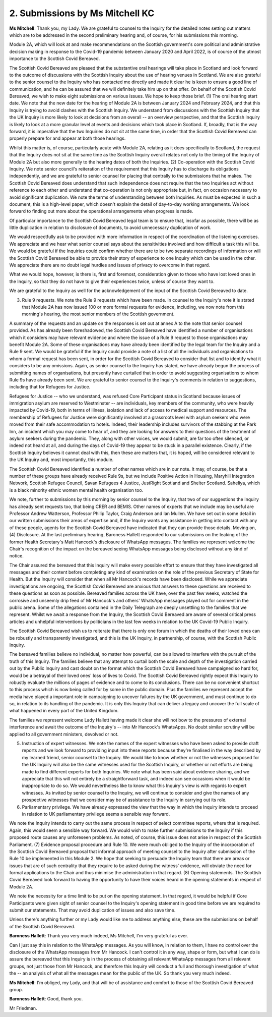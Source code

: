 2. Submissions by Ms Mitchell KC
================================

**Ms Mitchell**: Thank you, my Lady.   We are grateful to counsel to the Inquiry for the detailed notes setting out matters which are to be addressed in the second preliminary hearing and, of course, for his submissions this morning.

Module 2A, which will look at and make recommendations on the Scottish government's core political and administrative decision making in response to the Covid-19 pandemic between January 2020 and April 2022, is of course of the utmost importance to the Scottish Covid Bereaved.

The Scottish Covid Bereaved are pleased that the substantive oral hearings will take place in Scotland and look forward to the outcome of discussions with the Scottish Inquiry about the use of hearing venues in Scotland.   We are also grateful to the senior counsel to the Inquiry who has contacted me directly and made it clear he is keen to ensure a good line of communication, and he can be assured that we will definitely take him up on that offer. On behalf of the Scottish Covid Bereaved, we wish to make eight submissions on various issues.   We hope to keep those brief. (1) The oral hearing start date.   We note that the new date for the hearing of Module 2A is between January 2024 and February 2024, and that this Inquiry is trying to avoid clashes with the Scottish Inquiry. We understand from discussions with the Scottish Inquiry that the UK Inquiry is more likely to look at decisions from an overall -- an overview perspective, and that the Scottish Inquiry is likely to look at a more granular level at events and decisions which took place in Scotland. If, broadly, that is the way forward, it is imperative that the two Inquiries do not sit at the same time, in order that the Scottish Covid Bereaved can properly prepare for and appear at both those hearings.

Whilst this matter is, of course, particularly acute with Module 2A, relating as it does specifically to Scotland, the request that the Inquiry does not sit at the same time as the Scottish Inquiry overall relates not only to the timing of the Inquiry of Module 2A but also more generally to the hearing dates of both the Inquiries. (2) Co-operation with the Scottish Covid Inquiry. We note senior council's reiteration of the requirement that this Inquiry has to discharge its obligations independently, and we are grateful to senior counsel for placing that centrally to the submissions that he makes. The Scottish Covid Bereaved does understand that such independence does not require that the two Inquiries act without reference to each other and understand that co-operation is not only appropriate but, in fact, on occasion necessary to avoid significant duplication. We note the terms of understanding between both Inquiries.     As must be expected in such a document, this is a high-level paper, which doesn't explain the detail of day-to-day working arrangements.     We look forward to finding out more about the operational arrangements when progress is made.

Of particular importance to the Scottish Covid Bereaved legal team is to ensure that, insofar as possible, there will be as little duplication in relation to disclosure of documents, to avoid unnecessary duplication of work.

We would respectfully ask to be provided with more information in respect of the coordination of the listening exercises.    We appreciate and we hear what senior counsel says about the sensitivities involved and how difficult a task this will be.    We would be grateful if the Inquiries could confirm whether there are to be two separate recordings of information or will the Scottish Covid Bereaved be able to provide their story of experience to one Inquiry which can be used in the other.    We appreciate there are no doubt legal hurdles and issues of privacy to overcome in that regard.

What we would hope, however, is there is, first and foremost, consideration given to those who have lost loved ones in the Inquiry, so that they do not have to give their experiences twice, unless of course they want to.

We are grateful to the Inquiry as well for the acknowledgement of the input of the Scottish Covid Bereaved to date.

(3) Rule 9 requests.    We note the Rule 9 requests which have been made.   In counsel to the Inquiry's note it is stated that Module 2A has now issued 100 or more formal requests for evidence, including, we now note from this morning's hearing, the most senior members of the Scottish government.

A summary of the requests and an update on the responses is set out at annex A to the note that senior counsel provided.   As has already been foreshadowed, the Scottish Covid Bereaved have identified a number of organisations which it considers may have relevant evidence and where the issue of a Rule 9 request to those organisations may benefit Module 2A. Some of these organisations may have already been identified by the legal team for the Inquiry and a Rule 9 sent.   We would be grateful if the Inquiry could provide a note of a list of all the individuals and organisations to whom a formal request has been sent, in order for the Scottish Covid Bereaved to consider that list and to identify what it considers to be any omissions. Again, as senior counsel to the Inquiry has stated, we have already begun the process of submitting names of organisations, but presently have curtailed that in order to avoid suggesting organisations to whom Rule 9s have already been sent.   We are grateful to senior counsel to the Inquiry's comments in relation to suggestions, including that for Refugees for Justice.

Refugees for Justice -- who we understand, was refused Core Participant status in Scotland because issues of immigration asylum are reserved to Westminster -- are individuals, key members of the community, who were heavily impacted by Covid-19, both in terms of illness, isolation and lack of access to medical support and resources. The membership of Refugees for Justice were significantly involved at a grassroots level with asylum seekers who were moved from their safe accommodation to hotels.   Indeed, their leadership includes survivors of the stabbing at the Park Inn, an incident which you may come to hear of, and they are looking for answers to their questions of the treatment of asylum seekers during the pandemic.   They, along with other voices, we would submit, are far too often silenced, or indeed not heard at all, and during the days of Covid-19 they appear to be stuck in a parallel existence.    Clearly, if the Scottish Inquiry believes it cannot deal with this, then these are matters that, it is hoped, will be considered relevant to the UK Inquiry and, most importantly, this module.

The Scottish Covid Bereaved identified a number of other names which are in our note.   It may, of course, be that a number of these groups have already received Rule 9s, but we include Positive Action in Housing, Maryhill Integration Network, Scottish Refugee Council, Savan Refugees 4 Justice, JustRight Scotland and Shelter Scotland.   Saheliya, which is a black minority ethnic women mental health organisation too.

We note, further to submissions by this morning by senior counsel to the Inquiry, that two of our suggestions the Inquiry has already sent requests too, that being CRER and BEMIS. Other names of experts that we include may be useful are Professor Andrew Watterson, Professor Philip Taylor, Craig Anderson and Ian Mullen.   We have set out in some detail in our written submissions their areas of expertise and, if the Inquiry wants any assistance in getting into contact with any of these people, agents for the Scottish Covid Bereaved have indicated that they can provide those details. Moving on, (4) Disclosure. At the last preliminary hearing, Baroness Hallett responded to our submissions on the leaking of the former Health Secretary's Matt Hancock's disclosure of WhatsApp messages.   The families we represent welcome the Chair's recognition of the impact on the bereaved seeing WhatsApp messages being disclosed without any kind of notice.

The Chair assured the bereaved that this Inquiry will make every possible effort to ensure that they have investigated all messages and their content before completing any kind of examination on the role of the previous Secretary of State for Health.   But the Inquiry will consider that when all Mr Hancock's records have been disclosed. While we appreciate investigations are ongoing, the Scottish Covid Bereaved are anxious that answers to these questions are received to these questions as soon as possible. Bereaved families across the UK have, over the past few weeks, watched the corrosive and unseemly drip feed of Mr Hancock's and others' WhatsApp messages played out for comment in the public arena.   Some of the allegations contained in the Daily Telegraph are deeply unsettling to the families that we represent. Whilst we await a response from the Inquiry, the Scottish Covid Bereaved are aware of several critical press articles and unhelpful interventions by politicians in the last few weeks in relation to the UK Covid-19 Public Inquiry.

The Scottish Covid Bereaved wish us to reiterate that there is only one forum in which the deaths of their loved ones can be robustly and transparently investigated, and this is the UK Inquiry, in partnership, of course, with the Scottish Public Inquiry.

The bereaved families believe no individual, no matter how powerful, can be allowed to interfere with the pursuit of the truth of this Inquiry.    The families believe that any attempt to curtail both the scale and depth of the investigation carried out by the Public Inquiry and cast doubt on the format which the Scottish Covid Bereaved have campaigned so hard for, would be a betrayal of their loved ones' loss of lives to Covid. The Scottish Covid Bereaved rightly expect this Inquiry to robustly evaluate the millions of pages of evidence and to come to its conclusions.    There can be no convenient shortcut to this process which is now being called for by some in the public domain.     Plus the families we represent accept the media have played a important role in campaigning to uncover failures by the UK government, and must continue to do so, in relation to its handling of the pandemic.    It is only this Inquiry that can deliver a legacy and uncover the full scale of what happened in every part of the United Kingdom.

The families we represent welcome Lady Hallett having made it clear she will not bow to the pressures of external interference and await the outcome of the Inquiry's -- into Mr Hancock's WhatsApps.    No doubt similar scrutiny will be applied to all government ministers, devolved or not.

(5) Instruction of expert witnesses.     We note the names of the expert witnesses who have been asked to provide draft reports and we look forward to providing input into these reports because they're finalised in the way described by my learned friend, senior counsel to the Inquiry.   We would like to know whether or not the witnesses proposed for the UK Inquiry will also be the same witnesses used for the Scottish Inquiry, or whether or not efforts are being made to find different experts for both Inquiries. We note what has been said about evidence sharing, and we appreciate that this will not entirely be a straightforward task, and indeed can see occasions when it would be inappropriate to do so.    We would nevertheless like to know what this Inquiry's view is with regards to expert witnesses. As invited by senior counsel to the Inquiry, we will continue to consider and give the names of any prospective witnesses that we consider may be of assistance to the Inquiry in carrying out its role.

(6) Parliamentary privilege.      We have already expressed the view that the way in which the Inquiry intends to proceed in relation to UK parliamentary privilege seems a sensible way forward.

We note the Inquiry intends to carry out the same process in respect of select committee reports, where that is required.    Again, this would seem a sensible way forward.    We would wish to make further submissions to the Inquiry if this proposed route causes any unforeseen problems.    As noted, of course, this issue does not arise in respect of the Scottish Parliament. (7) Evidence proposal procedure and Rule 10.        We were much obliged to the Inquiry of the incorporation of the Scottish Covid Bereaved proposal that informal approach of meeting counsel to the Inquiry after submission of the Rule 10 be implemented in this Module 2.    We hope that seeking to persuade the Inquiry team that there are areas or issues that are of such centrality that they require to be asked during the witness' evidence, will obviate the need for formal applications to the Chair and thus minimise the administration in that regard. (8) Opening statements.     The Scottish Covid Bereaved look forward to having the opportunity to have their voices heard in the opening statements in respect of Module 2A.

We note the necessity for a time limit to be put on the opening statement.   In that regard, it would be helpful if Core Participants were given sight of senior counsel to the Inquiry's opening statement in good time before we are required to submit our statements.    That may avoid duplication of issues and also save time.

Unless there's anything further or my Lady would like me to address anything else, these are the submissions on behalf of the Scottish Covid Bereaved.

**Baroness Hallett**: Thank you very much indeed, Ms Mitchell, I'm very grateful as ever.

Can I just say this in relation to the WhatsApp messages.    As you will know, in relation to them, I have no control over the disclosure of the WhatsApp messages from Mr Hancock.    I can't control it in any way, shape or form, but what I can do is assure the bereaved that this Inquiry is in the process of obtaining all relevant WhatsApp messages from all relevant groups, not just those from Mr Hancock, and therefore this Inquiry will conduct a full and thorough investigation of what the -- an analysis of what all the messages mean for the public of the UK.    So thank you very much indeed.

**Ms Mitchell**: I'm obliged, my Lady, and that will be of assistance and comfort to those of the Scottish Covid Bereaved group.

**Baroness Hallett**: Good, thank you.

Mr Friedman.

